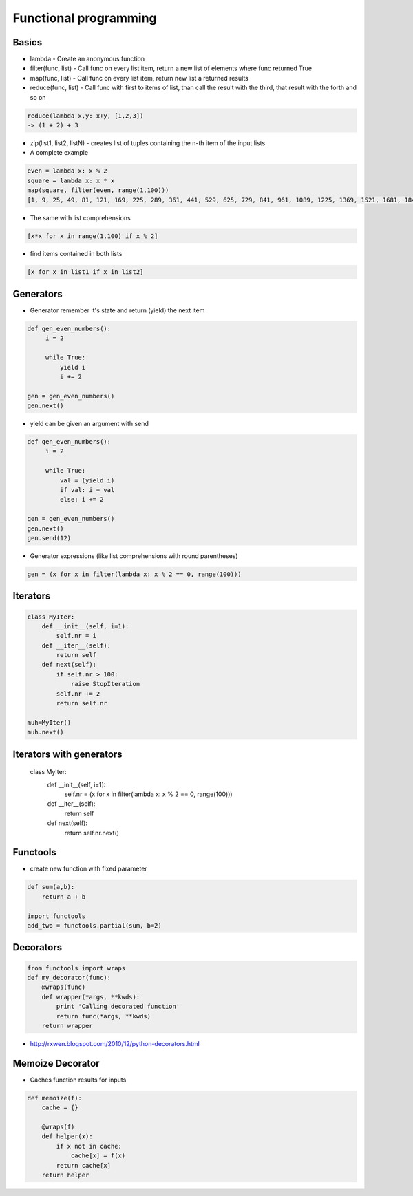 #######################
Functional programming 
#######################

Basics 
======

* lambda - Create an anonymous function
* filter(func, list) - Call func on every list item, return a new list of elements where func returned True
* map(func, list) - Call func on every list item, return new list a returned results
* reduce(func, list) - Call func with first to items of list, than call the result with the third, that result with the forth and so on

.. code-block:: python

  reduce(lambda x,y: x+y, [1,2,3])
  -> (1 + 2) + 3

* zip(list1, list2, listN) - creates list of tuples containing the n-th item of the input lists

* A complete example

.. code-block:: python

  even = lambda x: x % 2
  square = lambda x: x * x
  map(square, filter(even, range(1,100)))
  [1, 9, 25, 49, 81, 121, 169, 225, 289, 361, 441, 529, 625, 729, 841, 961, 1089, 1225, 1369, 1521, 1681, 1849, 2025, 2209, 2401, 2601, 2809, 3025, 3249, 3481, 3721, 3969, 4225, 4489, 4761, 5041, 5329, 5625, 5929, 6241, 6561, 6889, 7225, 7569, 7921, 8281, 8649, 9025, 9409, 9801]

* The same with list comprehensions

.. code-block:: python

  [x*x for x in range(1,100) if x % 2]

* find items contained in both lists

.. code-block:: python

  [x for x in list1 if x in list2]


Generators 
==========

* Generator remember it's state and return (yield) the next item

.. code-block:: python

  def gen_even_numbers():
       i = 2

       while True:
           yield i
           i += 2

  gen = gen_even_numbers()
  gen.next()

* yield can be given an argument with send

.. code-block:: python

  def gen_even_numbers():
       i = 2

       while True:
           val = (yield i)
           if val: i = val
           else: i += 2

  gen = gen_even_numbers()
  gen.next()
  gen.send(12)

* Generator expressions (like list comprehensions with round parentheses)

.. code-block:: python

  gen = (x for x in filter(lambda x: x % 2 == 0, range(100)))

Iterators 
==========

.. code-block:: python

  class MyIter:
      def __init__(self, i=1):
          self.nr = i
      def __iter__(self):
          return self
      def next(self):
          if self.nr > 100:
              raise StopIteration
          self.nr += 2
          return self.nr
 
  muh=MyIter()
  muh.next()

Iterators with generators 
=========================

  class MyIter:
      def __init__(self, i=1):
         self.nr = (x for x in filter(lambda x: x % 2 == 0, range(100)))
      def __iter__(self):
          return self
      def next(self):
         return self.nr.next()


Functools 
=========

* create new function with fixed parameter

.. code-block:: python

  def sum(a,b):
      return a + b

  import functools
  add_two = functools.partial(sum, b=2)


Decorators 
==========

.. code-block:: python

  from functools import wraps
  def my_decorator(func):
      @wraps(func)
      def wrapper(*args, **kwds):
          print 'Calling decorated function'
          return func(*args, **kwds)
      return wrapper

* http://rxwen.blogspot.com/2010/12/python-decorators.html


Memoize Decorator 
==================

* Caches function results for inputs

.. code-block:: python

  def memoize(f):
      cache = {}

      @wraps(f)
      def helper(x):
          if x not in cache:            
              cache[x] = f(x)
          return cache[x]
      return helper
